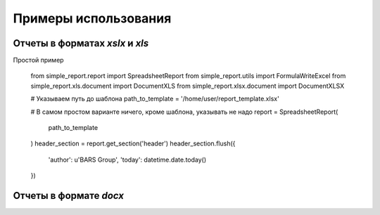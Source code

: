 =====================
Примеры использования
=====================

Отчеты в форматах `xslx` и `xls`
-------------------------------

Простой пример

    from simple_report.report import SpreadsheetReport
    from simple_report.utils import FormulaWriteExcel
    from simple_report.xls.document import DocumentXLS
    from simple_report.xlsx.document import DocumentXLSX

    # Указываем путь до шаблона
    path_to_template = '/home/user/report_template.xlsx'

    # В самом простом варианте ничего, кроме шаблона, указывать не надо
    report = SpreadsheetReport(
        path_to_template
    )
    header_section = report.get_section('header')
    header_section.flush({
        'author': u'BARS Group',
        'today': datetime.date.today()
    })


Отчеты в формате `docx`
-----------------------



